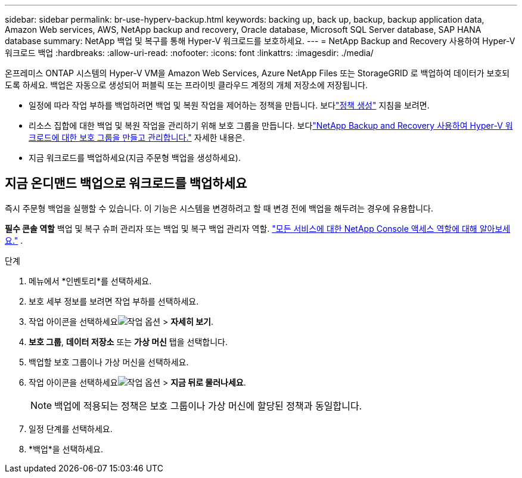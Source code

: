 ---
sidebar: sidebar 
permalink: br-use-hyperv-backup.html 
keywords: backing up, back up, backup, backup application data, Amazon Web services, AWS, NetApp backup and recovery, Oracle database, Microsoft SQL Server database, SAP HANA database 
summary: NetApp 백업 및 복구를 통해 Hyper-V 워크로드를 보호하세요. 
---
= NetApp Backup and Recovery 사용하여 Hyper-V 워크로드 백업
:hardbreaks:
:allow-uri-read: 
:nofooter: 
:icons: font
:linkattrs: 
:imagesdir: ./media/


[role="lead"]
온프레미스 ONTAP 시스템의 Hyper-V VM을 Amazon Web Services, Azure NetApp Files 또는 StorageGRID 로 백업하여 데이터가 보호되도록 하세요. 백업은 자동으로 생성되어 퍼블릭 또는 프라이빗 클라우드 계정의 개체 저장소에 저장됩니다.

* 일정에 따라 작업 부하를 백업하려면 백업 및 복원 작업을 제어하는 정책을 만듭니다.  보다link:br-use-policies-create.html["정책 생성"] 지침을 보려면.
* 리소스 집합에 대한 백업 및 복원 작업을 관리하기 위해 보호 그룹을 만듭니다. 보다link:br-use-hyper-v-protection-groups.html["NetApp Backup and Recovery 사용하여 Hyper-V 워크로드에 대한 보호 그룹을 만들고 관리합니다."] 자세한 내용은.
* 지금 워크로드를 백업하세요(지금 주문형 백업을 생성하세요).




== 지금 온디맨드 백업으로 워크로드를 백업하세요

즉시 주문형 백업을 실행할 수 있습니다.  이 기능은 시스템을 변경하려고 할 때 변경 전에 백업을 해두려는 경우에 유용합니다.

*필수 콘솔 역할* 백업 및 복구 슈퍼 관리자 또는 백업 및 복구 백업 관리자 역할. https://docs.netapp.com/us-en/console-setup-admin/reference-iam-predefined-roles.html["모든 서비스에 대한 NetApp Console 액세스 역할에 대해 알아보세요."^] .

.단계
. 메뉴에서 *인벤토리*를 선택하세요.
. 보호 세부 정보를 보려면 작업 부하를 선택하세요.
. 작업 아이콘을 선택하세요image:../media/icon-action.png["작업 옵션"] > *자세히 보기*.
. *보호 그룹*, *데이터 저장소* 또는 *가상 머신* 탭을 선택합니다.
. 백업할 보호 그룹이나 가상 머신을 선택하세요.
. 작업 아이콘을 선택하세요image:../media/icon-action.png["작업 옵션"] > *지금 뒤로 물러나세요*.
+

NOTE: 백업에 적용되는 정책은 보호 그룹이나 가상 머신에 할당된 정책과 동일합니다.

. 일정 단계를 선택하세요.
. *백업*을 선택하세요.

